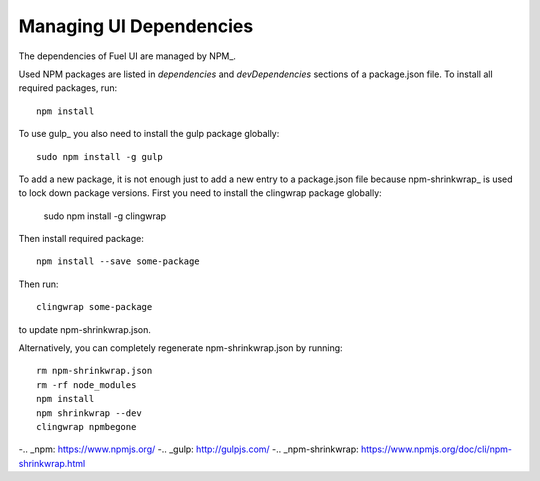 Managing UI Dependencies
========================

The dependencies of Fuel UI are managed by NPM_.

Used NPM packages are listed in *dependencies* and *devDependencies* sections
of a package.json file. To install all required packages, run::

    npm install

To use gulp_ you also need to install the gulp package globally::

    sudo npm install -g gulp

To add a new package, it is not enough just to add a new entry to a
package.json file because npm-shrinkwrap_ is used to lock down package
versions. First you need to install the clingwrap package globally:

    sudo npm install -g clingwrap

Then install required package::

    npm install --save some-package

Then run::

    clingwrap some-package

to update npm-shrinkwrap.json.

Alternatively, you can completely regenerate npm-shrinkwrap.json by running::

    rm npm-shrinkwrap.json
    rm -rf node_modules
    npm install
    npm shrinkwrap --dev
    clingwrap npmbegone

-.. _npm: https://www.npmjs.org/
-.. _gulp: http://gulpjs.com/
-.. _npm-shrinkwrap: https://www.npmjs.org/doc/cli/npm-shrinkwrap.html
